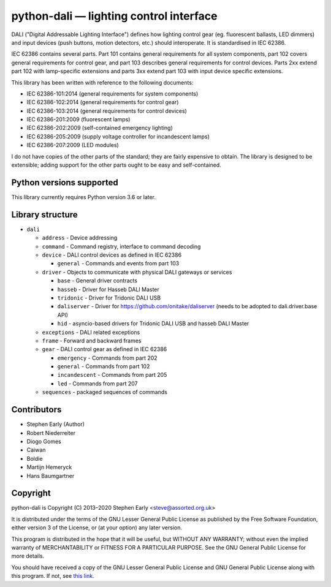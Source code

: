 python-dali — lighting control interface
========================================

DALI ("Digital Addressable Lighting Interface") defines how lighting
control gear (eg. fluorescent ballasts, LED dimmers) and input devices
(push buttons, motion detectors, etc.) should interoperate.  It is
standardised in IEC 62386.

IEC 62386 contains several parts.  Part 101 contains general
requirements for all system components, part 102 covers general
requirements for control gear, and part 103 describes general
requirements for control devices.  Parts 2xx extend part 102 with
lamp-specific extensions and parts 3xx extend part 103 with input
device specific extensions.

This library has been written with reference to the following documents:

- IEC 62386-101:2014 (general requirements for system components)
- IEC 62386-102:2014 (general requirements for control gear)
- IEC 62386-103:2014 (general requirements for control devices)
- IEC 62386-201:2009 (fluorescent lamps)
- IEC 62386-202:2009 (self-contained emergency lighting)
- IEC 62386-205:2009 (supply voltage controller for incandescent lamps)
- IEC 62386-207:2009 (LED modules)

I do not have copies of the other parts of the standard; they are
fairly expensive to obtain.  The library is designed to be extensible;
adding support for the other parts ought to be easy and
self-contained.

Python versions supported
-------------------------

This library currently requires Python version 3.6 or later.

Library structure
-----------------

- ``dali``

  - ``address`` - Device addressing

  - ``command`` - Command registry, interface to command decoding

  - ``device`` - DALI control devices as defined in IEC 62386

    - ``general`` - Commands and events from part 103

  - ``driver`` - Objects to communicate with physical DALI gateways or services

    - ``base`` - General driver contracts

    - ``hasseb`` - Driver for Hasseb DALI Master

    - ``tridonic`` - Driver for Tridonic DALI USB

    - ``daliserver`` - Driver for https://github.com/onitake/daliserver (needs to be adopted to dali.driver.base API)

    - ``hid`` - asyncio-based drivers for Tridonic DALI USB and hasseb DALI Master

  - ``exceptions`` - DALI related exceptions

  - ``frame`` - Forward and backward frames

  - ``gear`` - DALI control gear as defined in IEC 62386

    - ``emergency`` - Commands from part 202

    - ``general`` - Commands from part 102

    - ``incandescent`` - Commands from part 205

    - ``led`` - Commands from part 207

  - ``sequences`` - packaged sequences of commands


Contributors
------------

- Stephen Early (Author)

- Robert Niederreiter

- Diogo Gomes

- Caiwan

- Boldie

- Martijn Hemeryck

- Hans Baumgartner


Copyright
---------

python-dali is Copyright (C) 2013–2020 Stephen Early <steve@assorted.org.uk>

It is distributed under the terms of the GNU Lesser General Public
License as published by the Free Software Foundation, either version 3
of the License, or (at your option) any later version.

This program is distributed in the hope that it will be useful, but
WITHOUT ANY WARRANTY; without even the implied warranty of
MERCHANTABILITY or FITNESS FOR A PARTICULAR PURPOSE.  See the GNU
General Public License for more details.

You should have received a copy of the GNU Lesser General Public
License and GNU General Public License along with this program.  If
not, see `this link`_.

.. _this link: https://www.gnu.org/licenses/
